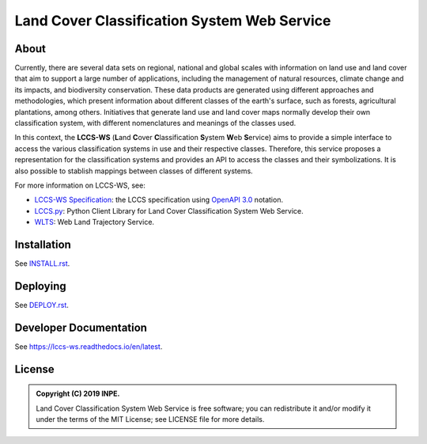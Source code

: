 ..
    This file is part of Land Cover Classification System Web Service.
    Copyright (C) 2019 INPE.

    Land Cover Classification System Web Service is free software; you can redistribute it and/or modify it
    under the terms of the MIT License; see LICENSE file for more details.


============================================
Land Cover Classification System Web Service 
============================================

.. image:: https://img.shields.io/badge/license-MIT-green
        :target: https://github.com//brazil-data-cube/lccs-ws/blob/master/LICENSE
        :alt: Software License

.. image:: https://travis-ci.org/brazil-data-cube/lccs-ws.svg?branch=master
        :target: https://travis-ci.org/brazil-data-cube/lccs-ws
        :alt: Build Status

.. image:: https://coveralls.io/repos/github/brazil-data-cube/lccs-ws/badge.svg?branch=b-0.2.0
        :target: https://coveralls.io/github/brazil-data-cube/lccs-ws?branch=master
        :alt: Code Coverage Test

.. image:: https://readthedocs.org/projects/lccs-ws/badge/?version=latest
        :target: https://lccs-ws.readthedocs.io/en/latest/
        :alt: Documentation Status

.. image:: https://img.shields.io/badge/lifecycle-experimental-orange.svg
        :target: https://www.tidyverse.org/lifecycle/#experimental
        :alt: Software Life Cycle

.. image:: https://img.shields.io/github/tag/brazil-data-cube/lccs-ws.svg
        :target: https://github.com/brazil-data-cube/lccs-ws/releases
        :alt: Release

.. image:: https://badges.gitter.im/brazil-data-cube/community.svg/
        :target: https://gitter.im/brazil-data-cube/community#
        :alt: Join the chat


About
=====

Currently, there are several data sets on regional, national and global scales with information on land use and land cover that aim to support a large number of applications, including the management of natural resources, climate change and its impacts, and biodiversity conservation. These data products are generated using different approaches and methodologies, which present information about different classes of the earth's surface, such as forests, agricultural plantations, among others. Initiatives that generate land use and land cover maps normally develop their own classification system, with different nomenclatures and meanings of the classes used.


In this context, the **LCCS-WS** (**L**\ and **C**\ over **C**\ lassification **S**\ystem **W**\eb **S**\ ervice) aims to provide a simple interface to access the various classification systems in use and their respective classes. Therefore, this service proposes a representation for the classification systems and provides an API to access the classes and their symbolizations. It is also possible to stablish mappings between classes of different systems.


For more information on LCCS-WS, see:

- `LCCS-WS Specification <https://github.com/brazil-data-cube/lccs-ws-spec>`_: the LCCS specification using `OpenAPI 3.0 <https://github.com/OAI/OpenAPI-Specification/blob/master/versions/3.0.0.md>`_ notation.

- `LCCS.py <https://github.com/brazil-data-cube/lccs.py>`_: Python Client Library for Land Cover Classification System Web Service.

- `WLTS <https://github.com/brazil-data-cube/lccs.py>`_: Web Land Trajectory Service.


Installation
============

See `INSTALL.rst <./INSTALL.rst>`_.


Deploying
=========

See `DEPLOY.rst <./DEPLOY.rst>`_.


Developer Documentation
=======================

See https://lccs-ws.readthedocs.io/en/latest.


License
=======

.. admonition::
    Copyright (C) 2019 INPE.

    Land Cover Classification System Web Service is free software; you can redistribute it and/or modify it
    under the terms of the MIT License; see LICENSE file for more details.
